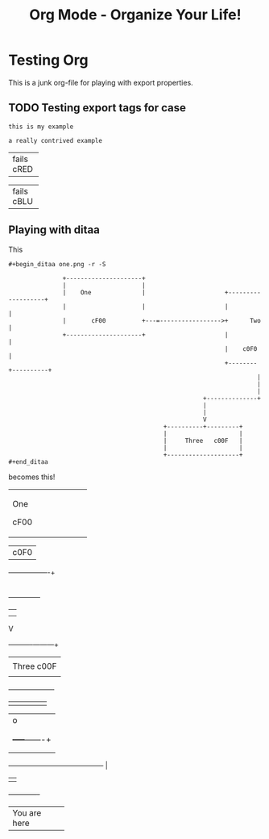 #+LaTeX_CLASS: myarticle
#+TITLE: Org Mode - Organize Your Life!
#+LANGUAGE:  en
#+OPTIONS:   H:3 num:nil toc:t \n:nil @:t ::t |:t ^:nil -:t f:nil *:t TeX:nil LaTeX:nil skip:nil d:nil tags:not-in-toc

* Testing Org

This is a junk org-file for playing with export properties.

** TODO Testing export tags for case
#+BEGIN_EXAMPLE
this is my example
#+end_example

#+BeGiN_eXaMpLe
a really contrived example
#+END_EXAMPLE

#+BEGIN_DITAA junk.png -r -S

+--------+
| fails  |
|cRED    |
+--------+
#+end_ditaa

#+BEGIN_ditaa junk2.png -r -S

+--------+
| fails  |
|cBLU    |
+--------+
#+END_ditaa

** Playing with ditaa

This

#+BEGIN_EXAMPLE
 #+begin_ditaa one.png -r -S
 
                +---------------------+
                |                     |
                |    One              |                      +-------------------+
                |                     |                      |                   |
                |       cF00          +---=----------------->+      Two          |
                +---------------------+                      |                   |
                                                             |    c0F0           |
                                                             +--------+----------+
                                                                      |
                                                                      |
                                                                      |
                                                       +--------------+
                                                       |               
                                                       |               
                                                       V      
                                            +----------+---------+
                                            |                    |
                                            |     Three   c00F   |
                                            |                    |
                                            +--------------------+
 #+end_ditaa
#+END_EXAMPLE

becomes this!

#+begin_ditaa one.png -r -S
 
                +---------------------+
                |                     |
                |    One              |                      +-------------------+
                |                     |                      |                   |
                |       cF00          +---=----------------->+      Two          |
                +---------------------+                      |                   |
                                                             |    c0F0           |
                                                             +--------+----------+
                                                                      |
                                                                      |
                                                                      |
                                                       +--------------+
                                                       |               
                                                       |               
                                                       V      
                                            +----------+---------+
                                            |                    |
                                            |     Three   c00F   |
                                            |                    |
                                            +--------------------+
#+end_ditaa

#+begin_ditaa two.png -S
                         
             +----------+
             |          |
             |          |
             |          |
             +----+-----+
                  |                                              o
                  |                                              |
                  |                                              |
                  |                                        +-----+-------+
                  |                                        |             |
                  |                                        |             |
                  +----------------------------------------+             |
                                                           |             |
                                                           +-------------+
#+end_ditaa

#+begin_ditaa three.png -r -S -o
 
                  +---------------+
                  |               |
                  |               |
                  |               |
                  |               |
                  | You are here  |  
                  |               |
                  +---------------+
#+end_ditaa

#+ Local Variables:
#+ org-export-latex-title-command: ""
#+ org-export-latex-append-header: "\
#+ \\usepackage{graphicx}
#+ \\usepackage{multicol}
#+ \\geometry{headheight=47pt}
#+ \\fancyhead[L]{\\LARGE Org-Mode - Organize Your Life!}
#+ \\fancyfoot[L]{\\org-mode.org\\\\ \\today}
#+ "
#+ End:
